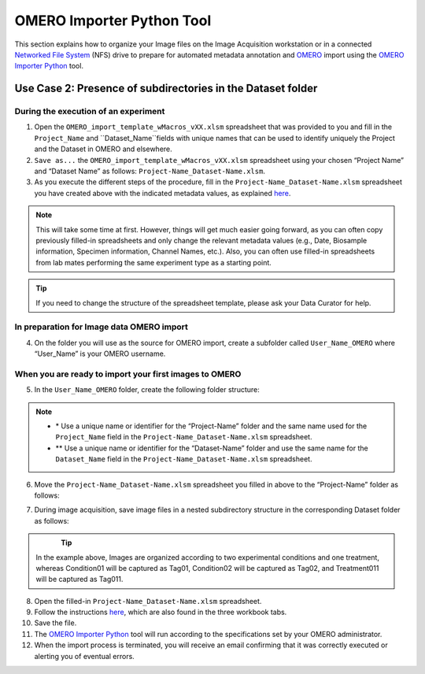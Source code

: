 OMERO Importer Python Tool
==========================
This section explains how to organize your Image files on the Image Acquisition workstation or in a connected `Networked File System <https://en.wikipedia.org/wiki/Network_File_System>`_ (NFS) drive to prepare for automated metadata annotation and `OMERO <https://www.openmicroscopy.org/omero/scientists/>`_ import using the `OMERO Importer Python <https://github.com/WU-BIMAC/W-IDM_OmeroImporterPy>`_ tool.

Use Case 2: Presence of subdirectories in the Dataset folder
------------------------------------------------------------

During the execution of an experiment
~~~~~~~~~~~~~~~~~~~~~~~~~~~~~~~~~~~~~
1.	Open the  ``OMERO_import_template_wMacros_vXX.xlsm`` spreadsheet that was provided to you and fill in the ``Project_Name`` and ``Dataset_Name``fields with unique names that can be used to identify uniquely the Project and the Dataset in OMERO and elsewhere.
2.	``Save as...`` the ``OMERO_import_template_wMacros_vXX.xlsm`` spreadsheet using your chosen “Project Name” and “Dataset Name” as follows: ``Project-Name_Dataset-Name.xlsm``.
3.	 As you execute the different steps of the procedure, fill in the ``Project-Name_Dataset-Name.xlsm`` spreadsheet you have created above with the indicated metadata values, as explained `here <https://omeroimporterpy-docs.readthedocs.io/en/latest/usage2.html>`_.

.. note::

   This will take some time at first. However, things will get much easier going forward, as you can often copy   previously filled-in spreadsheets and only change the relevant metadata values (e.g., Date, Biosample information, Specimen information, Channel Names, etc.). Also, you can often use filled-in spreadsheets from lab mates performing the same experiment type as a starting point.

.. tip::

  If you need to change the structure of the spreadsheet template, please ask your Data Curator for help.

In preparation for Image data OMERO import
~~~~~~~~~~~~~~~~~~~~~~~~~~~~~~~~~~~~~~~~~~
4. On the folder you will use as the source for OMERO import, create a subfolder called ``User_Name_OMERO`` where “User_Name” is your OMERO username.

When you are ready to import your first images to OMERO
~~~~~~~~~~~~~~~~~~~~~~~~~~~~~~~~~~~~~~~~~~~~~~~~~~~~~~~
5. In the ``User_Name_OMERO`` folder, create the following folder structure:
 
   .. image:: figures/README_new_Project_Dataset.png
      :width: 225px
      :align: left

.. note::

   * \* Use a unique name or identifier for the “Project-Name” folder and the same name used for the ``Project_Name`` field in the ``Project-Name_Dataset-Name.xlsm`` spreadsheet.
   * ** Use a unique name or identifier for the “Dataset-Name” folder and use the same name for the ``Dataset_Name`` field in the ``Project-Name_Dataset-Name.xlsm`` spreadsheet.

6. Move the ``Project-Name_Dataset-Name.xlsm`` spreadsheet you filled in above to the “Project-Name” folder as follows:

   .. rst-class:: image-no-text-wrap

   .. image:: figures/README_new_Project_Dataset_Spreadsheet_padding.png
      :width: 675px
      :align: left

    

7. During image acquisition, save image files in a nested subdirectory structure in the corresponding Dataset folder as follows:


   .. figure:: figures/README_new_Folder_structure_Tags.png
      :width: 475px
      :align: left

.. tip::

  In the example above, Images are organized according to two experimental conditions and one treatment, whereas Condition01 will be captured as Tag01, Condition02 will be captured as Tag02, and Treatment011 will be captured as Tag011.

8. Open the filled-in ``Project-Name_Dataset-Name.xlsm`` spreadsheet.
9. Follow the instructions `here <https://omeroimporterpy-docs.readthedocs.io/en/latest/usage2.html>`_, which are also found in the three workbook tabs.
10. Save the file.
11. The `OMERO Importer Python <https://github.com/WU-BIMAC/W-IDM_OmeroImporterPy>`_ tool will run according to the specifications set by your OMERO administrator.
12. When the import process is terminated, you will receive an email confirming that it was correctly executed or alerting you of eventual errors.


